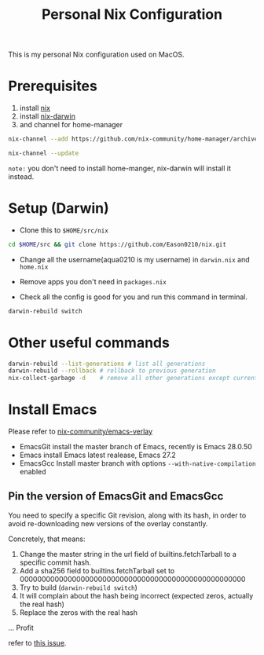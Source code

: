 #+title: Personal Nix Configuration

This is my personal Nix configuration used on MacOS.

* Prerequisites
  1. install [[https://nixos.org/manual/nix/stable/#sect-macos-installation][nix]]
  2. install [[https://github.com/LnL7/nix-darwin][nix-darwin]]
  3. and channel for home-manager
#+begin_src bash
nix-channel --add https://github.com/nix-community/home-manager/archive/master.tar.gz home-manager

nix-channel --update  
#+end_src
     

=note:=
you don't need to install home-manger, nix-darwin will install it instead.

* Setup (Darwin)
- Clone this to ~$HOME/src/nix~

#+begin_src  bash
cd $HOME/src && git clone https://github.com/Eason0210/nix.git 
#+end_src

- Change all the username(aqua0210 is my username) in ~darwin.nix~ and ~home.nix~

- Remove apps you don't need in ~packages.nix~

- Check all the config is good for you and run this command in terminal.

#+begin_src bash
darwin-rebuild switch  
#+end_src

* Other useful commands
#+begin_src bash
  darwin-rebuild --list-generations # list all generations
  darwin-rebuild --rollback # rollback to previous generation
  nix-collect-garbage -d    # remove all other generations except current one
#+end_src

* Install Emacs
  Please refer to [[https://github.com/nix-community/emacs-overlay][nix-community/emacs-verlay]]

- EmacsGit install the master branch of Emacs, recently is Emacs 28.0.50
- Emacs install Emacs latest realease, Emacs 27.2
- EmacsGcc  Install master branch with options ~--with-native-compilation~ enabled

** Pin the version of EmacsGit and EmacsGcc
You need to specify a specific Git revision, along with its hash, in order to avoid re-downloading new versions of the overlay constantly.

Concretely, that means:

1. Change the master string in the url field of builtins.fetchTarball to a specific commit hash.
2. Add a sha256 field to builtins.fetchTarball set to 0000000000000000000000000000000000000000000000000000
3. Try to build (~darwin-rebuild switch~)
4. It will complain about the hash being incorrect (expected zeros, actually the real hash)
5. Replace the zeros with the real hash
...
Profit

refer to [[https://github.com/nix-community/emacs-overlay/issues/170][this issue]].

  
